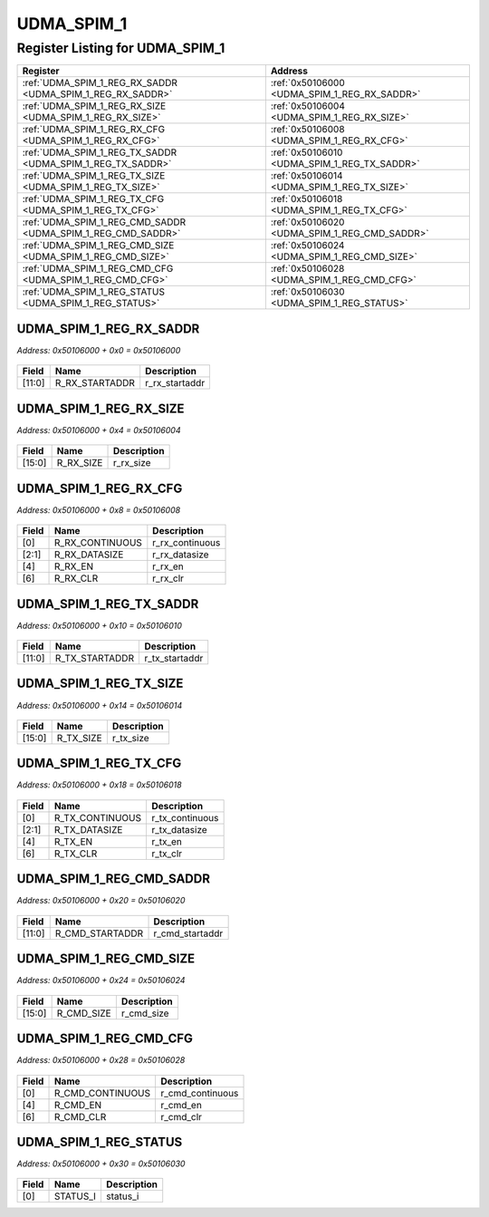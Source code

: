 UDMA_SPIM_1
===========

Register Listing for UDMA_SPIM_1
--------------------------------

+--------------------------------------------------------------+-----------------------------------------------+
| Register                                                     | Address                                       |
+==============================================================+===============================================+
| :ref:`UDMA_SPIM_1_REG_RX_SADDR <UDMA_SPIM_1_REG_RX_SADDR>`   | :ref:`0x50106000 <UDMA_SPIM_1_REG_RX_SADDR>`  |
+--------------------------------------------------------------+-----------------------------------------------+
| :ref:`UDMA_SPIM_1_REG_RX_SIZE <UDMA_SPIM_1_REG_RX_SIZE>`     | :ref:`0x50106004 <UDMA_SPIM_1_REG_RX_SIZE>`   |
+--------------------------------------------------------------+-----------------------------------------------+
| :ref:`UDMA_SPIM_1_REG_RX_CFG <UDMA_SPIM_1_REG_RX_CFG>`       | :ref:`0x50106008 <UDMA_SPIM_1_REG_RX_CFG>`    |
+--------------------------------------------------------------+-----------------------------------------------+
| :ref:`UDMA_SPIM_1_REG_TX_SADDR <UDMA_SPIM_1_REG_TX_SADDR>`   | :ref:`0x50106010 <UDMA_SPIM_1_REG_TX_SADDR>`  |
+--------------------------------------------------------------+-----------------------------------------------+
| :ref:`UDMA_SPIM_1_REG_TX_SIZE <UDMA_SPIM_1_REG_TX_SIZE>`     | :ref:`0x50106014 <UDMA_SPIM_1_REG_TX_SIZE>`   |
+--------------------------------------------------------------+-----------------------------------------------+
| :ref:`UDMA_SPIM_1_REG_TX_CFG <UDMA_SPIM_1_REG_TX_CFG>`       | :ref:`0x50106018 <UDMA_SPIM_1_REG_TX_CFG>`    |
+--------------------------------------------------------------+-----------------------------------------------+
| :ref:`UDMA_SPIM_1_REG_CMD_SADDR <UDMA_SPIM_1_REG_CMD_SADDR>` | :ref:`0x50106020 <UDMA_SPIM_1_REG_CMD_SADDR>` |
+--------------------------------------------------------------+-----------------------------------------------+
| :ref:`UDMA_SPIM_1_REG_CMD_SIZE <UDMA_SPIM_1_REG_CMD_SIZE>`   | :ref:`0x50106024 <UDMA_SPIM_1_REG_CMD_SIZE>`  |
+--------------------------------------------------------------+-----------------------------------------------+
| :ref:`UDMA_SPIM_1_REG_CMD_CFG <UDMA_SPIM_1_REG_CMD_CFG>`     | :ref:`0x50106028 <UDMA_SPIM_1_REG_CMD_CFG>`   |
+--------------------------------------------------------------+-----------------------------------------------+
| :ref:`UDMA_SPIM_1_REG_STATUS <UDMA_SPIM_1_REG_STATUS>`       | :ref:`0x50106030 <UDMA_SPIM_1_REG_STATUS>`    |
+--------------------------------------------------------------+-----------------------------------------------+

UDMA_SPIM_1_REG_RX_SADDR
^^^^^^^^^^^^^^^^^^^^^^^^

`Address: 0x50106000 + 0x0 = 0x50106000`


    .. wavedrom::
        :caption: UDMA_SPIM_1_REG_RX_SADDR

        {
            "reg": [
                {"name": "r_rx_startaddr",  "bits": 12},
                {"bits": 20}
            ], "config": {"hspace": 400, "bits": 32, "lanes": 1 }, "options": {"hspace": 400, "bits": 32, "lanes": 1}
        }


+--------+----------------+----------------+
| Field  | Name           | Description    |
+========+================+================+
| [11:0] | R_RX_STARTADDR | r_rx_startaddr |
+--------+----------------+----------------+

UDMA_SPIM_1_REG_RX_SIZE
^^^^^^^^^^^^^^^^^^^^^^^

`Address: 0x50106000 + 0x4 = 0x50106004`


    .. wavedrom::
        :caption: UDMA_SPIM_1_REG_RX_SIZE

        {
            "reg": [
                {"name": "r_rx_size",  "bits": 16},
                {"bits": 16}
            ], "config": {"hspace": 400, "bits": 32, "lanes": 1 }, "options": {"hspace": 400, "bits": 32, "lanes": 1}
        }


+--------+-----------+-------------+
| Field  | Name      | Description |
+========+===========+=============+
| [15:0] | R_RX_SIZE | r_rx_size   |
+--------+-----------+-------------+

UDMA_SPIM_1_REG_RX_CFG
^^^^^^^^^^^^^^^^^^^^^^

`Address: 0x50106000 + 0x8 = 0x50106008`


    .. wavedrom::
        :caption: UDMA_SPIM_1_REG_RX_CFG

        {
            "reg": [
                {"name": "r_rx_continuous",  "bits": 1},
                {"name": "r_rx_datasize",  "bits": 2},
                {"bits": 1},
                {"name": "r_rx_en",  "bits": 1},
                {"bits": 1},
                {"name": "r_rx_clr",  "bits": 1},
                {"bits": 25}
            ], "config": {"hspace": 400, "bits": 32, "lanes": 4 }, "options": {"hspace": 400, "bits": 32, "lanes": 4}
        }


+-------+-----------------+-----------------+
| Field | Name            | Description     |
+=======+=================+=================+
| [0]   | R_RX_CONTINUOUS | r_rx_continuous |
+-------+-----------------+-----------------+
| [2:1] | R_RX_DATASIZE   | r_rx_datasize   |
+-------+-----------------+-----------------+
| [4]   | R_RX_EN         | r_rx_en         |
+-------+-----------------+-----------------+
| [6]   | R_RX_CLR        | r_rx_clr        |
+-------+-----------------+-----------------+

UDMA_SPIM_1_REG_TX_SADDR
^^^^^^^^^^^^^^^^^^^^^^^^

`Address: 0x50106000 + 0x10 = 0x50106010`


    .. wavedrom::
        :caption: UDMA_SPIM_1_REG_TX_SADDR

        {
            "reg": [
                {"name": "r_tx_startaddr",  "bits": 12},
                {"bits": 20}
            ], "config": {"hspace": 400, "bits": 32, "lanes": 1 }, "options": {"hspace": 400, "bits": 32, "lanes": 1}
        }


+--------+----------------+----------------+
| Field  | Name           | Description    |
+========+================+================+
| [11:0] | R_TX_STARTADDR | r_tx_startaddr |
+--------+----------------+----------------+

UDMA_SPIM_1_REG_TX_SIZE
^^^^^^^^^^^^^^^^^^^^^^^

`Address: 0x50106000 + 0x14 = 0x50106014`


    .. wavedrom::
        :caption: UDMA_SPIM_1_REG_TX_SIZE

        {
            "reg": [
                {"name": "r_tx_size",  "bits": 16},
                {"bits": 16}
            ], "config": {"hspace": 400, "bits": 32, "lanes": 1 }, "options": {"hspace": 400, "bits": 32, "lanes": 1}
        }


+--------+-----------+-------------+
| Field  | Name      | Description |
+========+===========+=============+
| [15:0] | R_TX_SIZE | r_tx_size   |
+--------+-----------+-------------+

UDMA_SPIM_1_REG_TX_CFG
^^^^^^^^^^^^^^^^^^^^^^

`Address: 0x50106000 + 0x18 = 0x50106018`


    .. wavedrom::
        :caption: UDMA_SPIM_1_REG_TX_CFG

        {
            "reg": [
                {"name": "r_tx_continuous",  "bits": 1},
                {"name": "r_tx_datasize",  "bits": 2},
                {"bits": 1},
                {"name": "r_tx_en",  "bits": 1},
                {"bits": 1},
                {"name": "r_tx_clr",  "bits": 1},
                {"bits": 25}
            ], "config": {"hspace": 400, "bits": 32, "lanes": 4 }, "options": {"hspace": 400, "bits": 32, "lanes": 4}
        }


+-------+-----------------+-----------------+
| Field | Name            | Description     |
+=======+=================+=================+
| [0]   | R_TX_CONTINUOUS | r_tx_continuous |
+-------+-----------------+-----------------+
| [2:1] | R_TX_DATASIZE   | r_tx_datasize   |
+-------+-----------------+-----------------+
| [4]   | R_TX_EN         | r_tx_en         |
+-------+-----------------+-----------------+
| [6]   | R_TX_CLR        | r_tx_clr        |
+-------+-----------------+-----------------+

UDMA_SPIM_1_REG_CMD_SADDR
^^^^^^^^^^^^^^^^^^^^^^^^^

`Address: 0x50106000 + 0x20 = 0x50106020`


    .. wavedrom::
        :caption: UDMA_SPIM_1_REG_CMD_SADDR

        {
            "reg": [
                {"name": "r_cmd_startaddr",  "bits": 12},
                {"bits": 20}
            ], "config": {"hspace": 400, "bits": 32, "lanes": 1 }, "options": {"hspace": 400, "bits": 32, "lanes": 1}
        }


+--------+-----------------+-----------------+
| Field  | Name            | Description     |
+========+=================+=================+
| [11:0] | R_CMD_STARTADDR | r_cmd_startaddr |
+--------+-----------------+-----------------+

UDMA_SPIM_1_REG_CMD_SIZE
^^^^^^^^^^^^^^^^^^^^^^^^

`Address: 0x50106000 + 0x24 = 0x50106024`


    .. wavedrom::
        :caption: UDMA_SPIM_1_REG_CMD_SIZE

        {
            "reg": [
                {"name": "r_cmd_size",  "bits": 16},
                {"bits": 16}
            ], "config": {"hspace": 400, "bits": 32, "lanes": 1 }, "options": {"hspace": 400, "bits": 32, "lanes": 1}
        }


+--------+------------+-------------+
| Field  | Name       | Description |
+========+============+=============+
| [15:0] | R_CMD_SIZE | r_cmd_size  |
+--------+------------+-------------+

UDMA_SPIM_1_REG_CMD_CFG
^^^^^^^^^^^^^^^^^^^^^^^

`Address: 0x50106000 + 0x28 = 0x50106028`


    .. wavedrom::
        :caption: UDMA_SPIM_1_REG_CMD_CFG

        {
            "reg": [
                {"name": "r_cmd_continuous",  "bits": 1},
                {"bits": 3},
                {"name": "r_cmd_en",  "bits": 1},
                {"bits": 1},
                {"name": "r_cmd_clr",  "bits": 1},
                {"bits": 25}
            ], "config": {"hspace": 400, "bits": 32, "lanes": 4 }, "options": {"hspace": 400, "bits": 32, "lanes": 4}
        }


+-------+------------------+------------------+
| Field | Name             | Description      |
+=======+==================+==================+
| [0]   | R_CMD_CONTINUOUS | r_cmd_continuous |
+-------+------------------+------------------+
| [4]   | R_CMD_EN         | r_cmd_en         |
+-------+------------------+------------------+
| [6]   | R_CMD_CLR        | r_cmd_clr        |
+-------+------------------+------------------+

UDMA_SPIM_1_REG_STATUS
^^^^^^^^^^^^^^^^^^^^^^

`Address: 0x50106000 + 0x30 = 0x50106030`


    .. wavedrom::
        :caption: UDMA_SPIM_1_REG_STATUS

        {
            "reg": [
                {"name": "status_i",  "bits": 1},
                {"bits": 31}
            ], "config": {"hspace": 400, "bits": 32, "lanes": 4 }, "options": {"hspace": 400, "bits": 32, "lanes": 4}
        }


+-------+----------+-------------+
| Field | Name     | Description |
+=======+==========+=============+
| [0]   | STATUS_I | status_i    |
+-------+----------+-------------+

